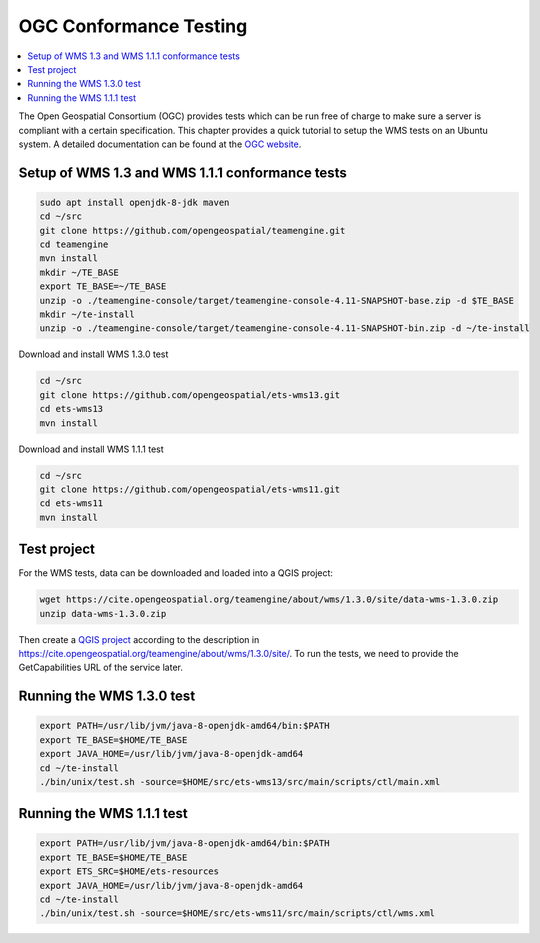 
.. index:: OGC Conformance Testing

.. _qgis_ogc_conformance:

*************************
 OGC Conformance Testing
*************************

.. contents::
   :local:

The Open Geospatial Consortium (OGC) provides tests which can be run free of
charge to make sure a server is compliant with a certain specification.
This chapter provides a quick tutorial to setup the WMS tests on an Ubuntu system.
A detailed documentation can be found at the `OGC website <https://www.opengeospatial.org/compliance>`_.

Setup of WMS 1.3 and WMS 1.1.1 conformance tests
=================================================

.. code-block:: bash

  sudo apt install openjdk-8-jdk maven
  cd ~/src
  git clone https://github.com/opengeospatial/teamengine.git
  cd teamengine
  mvn install
  mkdir ~/TE_BASE
  export TE_BASE=~/TE_BASE
  unzip -o ./teamengine-console/target/teamengine-console-4.11-SNAPSHOT-base.zip -d $TE_BASE
  mkdir ~/te-install
  unzip -o ./teamengine-console/target/teamengine-console-4.11-SNAPSHOT-bin.zip -d ~/te-install

Download and install WMS 1.3.0 test

.. code-block:: bash

  cd ~/src
  git clone https://github.com/opengeospatial/ets-wms13.git
  cd ets-wms13
  mvn install

Download and install WMS 1.1.1 test

.. code-block:: bash

  cd ~/src
  git clone https://github.com/opengeospatial/ets-wms11.git
  cd ets-wms11
  mvn install


Test project
=============

For the WMS tests, data can be downloaded and loaded into a QGIS project:

.. code-block:: bash

  wget https://cite.opengeospatial.org/teamengine/about/wms/1.3.0/site/data-wms-1.3.0.zip
  unzip data-wms-1.3.0.zip

Then create a `QGIS project
<https://github.com/qgis/QGIS/blob/master/tests/testdata/qgis_server/ets-wms13/project.qgs>`_
according to the description in
https://cite.opengeospatial.org/teamengine/about/wms/1.3.0/site/.
To run the tests, we need to provide the GetCapabilities URL of the service later.


Running the WMS 1.3.0 test
===========================

.. code-block:: bash

  export PATH=/usr/lib/jvm/java-8-openjdk-amd64/bin:$PATH
  export TE_BASE=$HOME/TE_BASE
  export JAVA_HOME=/usr/lib/jvm/java-8-openjdk-amd64
  cd ~/te-install
  ./bin/unix/test.sh -source=$HOME/src/ets-wms13/src/main/scripts/ctl/main.xml


Running the WMS 1.1.1 test
===========================

.. code-block:: bash

  export PATH=/usr/lib/jvm/java-8-openjdk-amd64/bin:$PATH
  export TE_BASE=$HOME/TE_BASE
  export ETS_SRC=$HOME/ets-resources
  export JAVA_HOME=/usr/lib/jvm/java-8-openjdk-amd64
  cd ~/te-install
  ./bin/unix/test.sh -source=$HOME/src/ets-wms11/src/main/scripts/ctl/wms.xml
